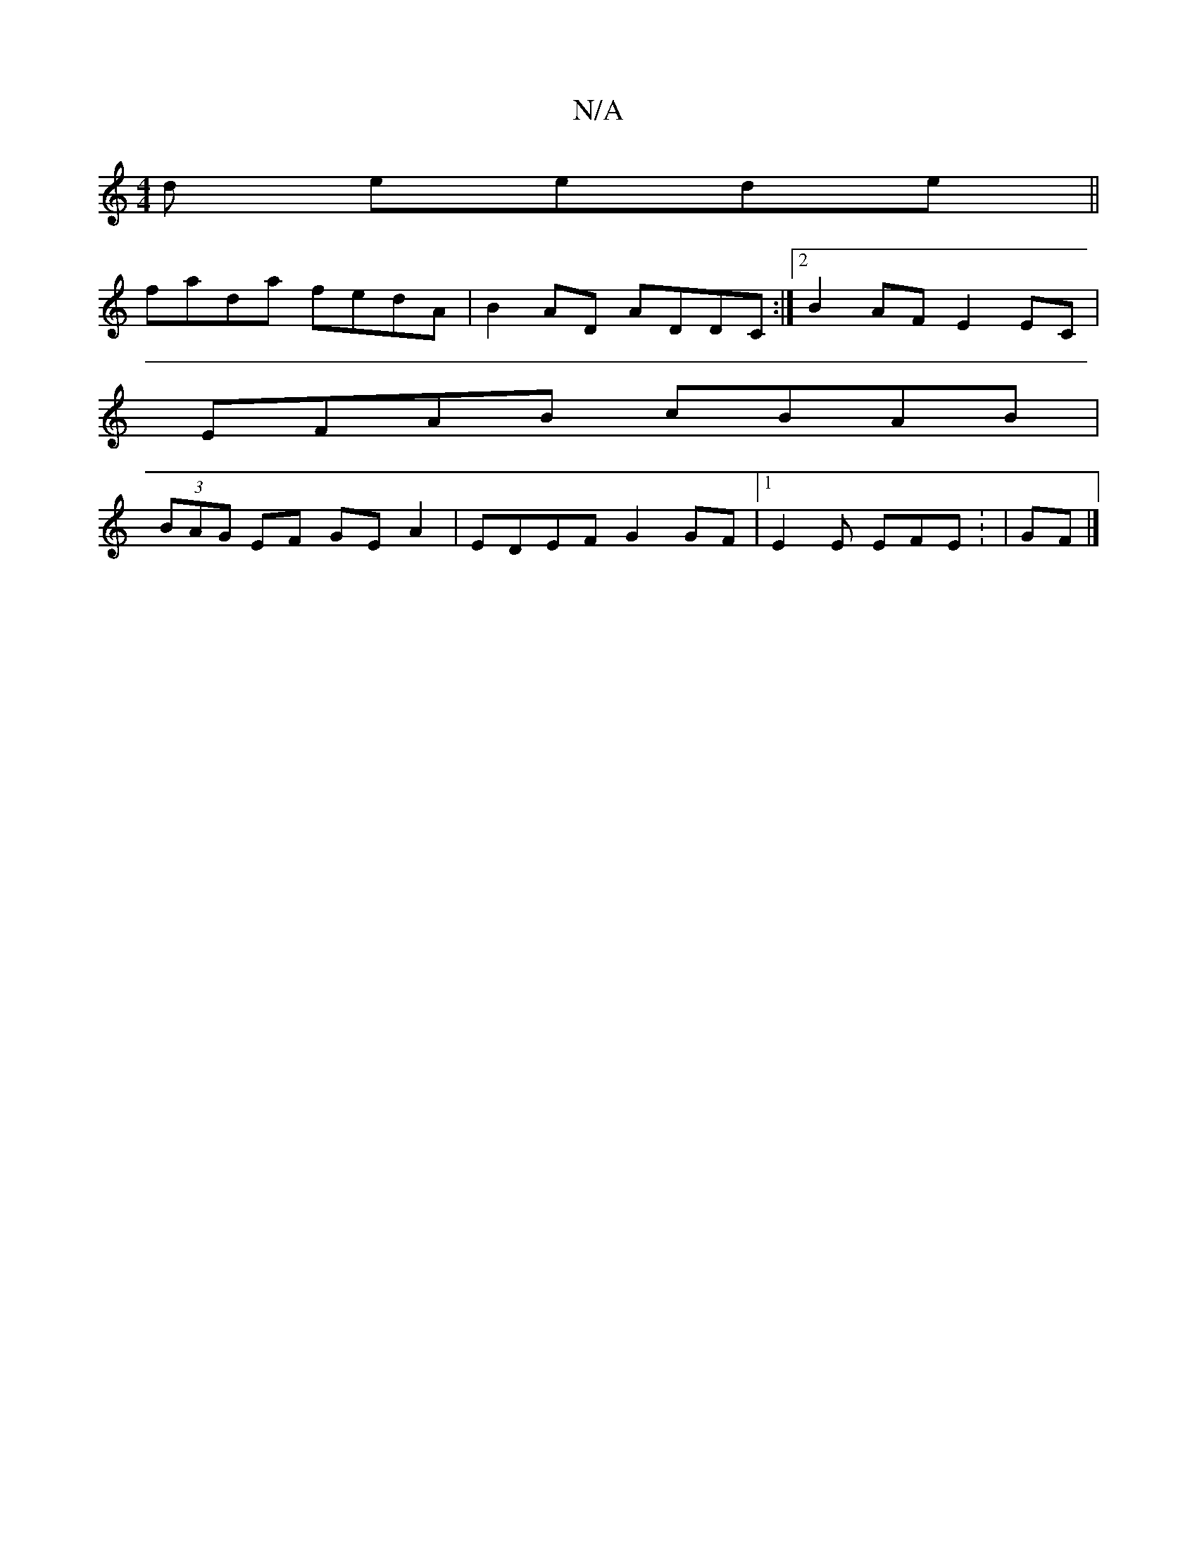 X:1
T:N/A
M:4/4
R:N/A
K:Cmajor
d eede||
fada fedA|B2AD ADDC:|2 B2AF E2EC |
EFAB cBAB|
(3BAG EF GEA2|EDEF G2GF|1 E2E EFE : | GF|]

G2 Eg fe dc|eagB G2EG|FAd^c cAA||

d2A G2F :|2 GEG FAA |1 BGc dBA :|
cFe-
dBd efa gfB | ~B3 cde | gec